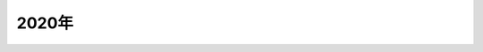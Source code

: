 2020年
=================================
 .. toctree::
    :maxdepth: 2

    春/contents
    夏/contents
    秋/contents
    冬/contents
